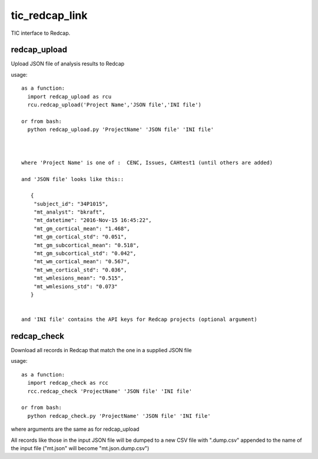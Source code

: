 tic_redcap_link
===============

TIC interface to Redcap.

redcap_upload
-------------

Upload JSON file of analysis results to Redcap

usage::


    as a function:
      import redcap_upload as rcu
      rcu.redcap_upload('Project Name','JSON file','INI file')

    or from bash:
      python redcap_upload.py 'ProjectName' 'JSON file' 'INI file'



    where 'Project Name' is one of :  CENC, Issues, CAHtest1 (until others are added)
   
    and 'JSON file' looks like this::
   
       {
        "subject_id": "34P1015",
        "mt_analyst": "bkraft",
        "mt_datetime": "2016-Nov-15 16:45:22",
        "mt_gm_cortical_mean": "1.468",
        "mt_gm_cortical_std": "0.051",
        "mt_gm_subcortical_mean": "0.518",
        "mt_gm_subcortical_std": "0.042",
        "mt_wm_cortical_mean": "0.567",
        "mt_wm_cortical_std": "0.036",
        "mt_wmlesions_mean": "0.515",
        "mt_wmlesions_std": "0.073"
       }


    and 'INI file' contains the API keys for Redcap projects (optional argument)

redcap_check
------------

Download all records in Redcap that match the one in a supplied JSON file

usage::

    as a function:
      import redcap_check as rcc
      rcc.redcap_check 'ProjectName' 'JSON file' 'INI file'

    or from bash:
      python redcap_check.py 'ProjectName' 'JSON file' 'INI file'


where arguments are the same as for redcap_upload
    
All records like those in the input JSON file will be dumped to
a new CSV file with ".dump.csv" appended to the name of the input file
("mt.json" will become "mt.json.dump.csv")
   
  
